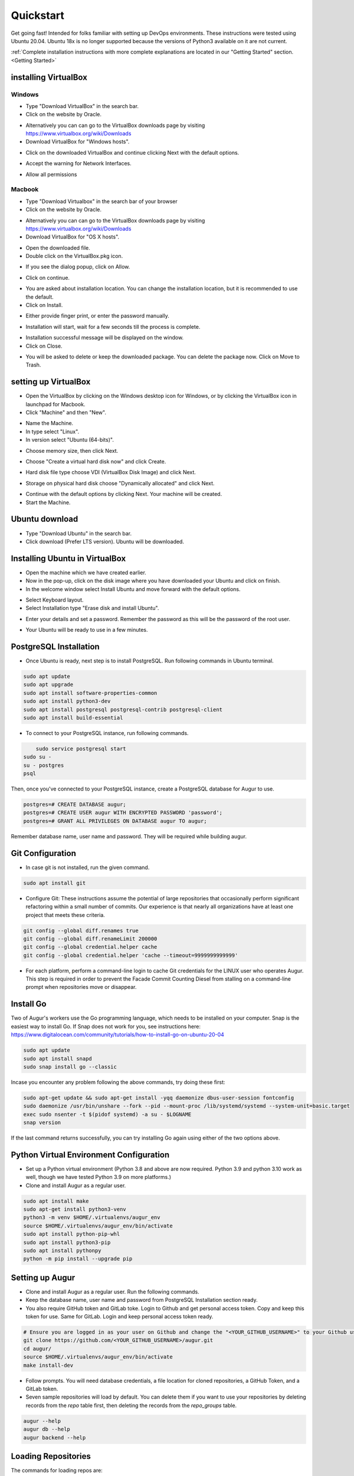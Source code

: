 Quickstart
===============

Get going fast! Intended for folks familiar with setting up DevOps environments. These instructions were tested using Ubuntu 20.04. Ubuntu 18x is no longer supported because the versions of Python3 available on it are not current. 

:ref:`Complete installation instructions with more complete explanations are located in our "Getting Started" section.<Getting Started>`

installing VirtualBox
~~~~~~~~~~~~~~~~~~~~~~~
Windows
---------
- Type "Download VirtualBox" in the search bar.
- Click on the website by Oracle.
.. image:: development-guide/images/A1.png
  :width: 600  
- Alternatively you can can go to the VirtualBox downloads page by visiting https://www.virtualbox.org/wiki/Downloads

- Download VirtualBox for "Windows hosts".
.. image:: development-guide/images/A2.png
  :width: 600  
- Click on the downloaded VirtualBox and continue clicking Next with the default options.
.. image:: development-guide/images/A3.png
  :width: 600  
- Accept the warning for Network Interfaces.
.. image:: development-guide/images/A5.png
  :width: 600  
- Allow all permissions
.. image:: development-guide/images/A4.png
  :width: 600  

Macbook
----------
- Type "Download Virtualbox" in the search bar of your browser
- Click on the website by Oracle.
.. image:: development-guide/images/A1.png
  :width: 600  
- Alternatively you can can go to the VirtualBox downloads page by visiting https://www.virtualbox.org/wiki/Downloads
- Download VirtualBox for "OS X hosts".
.. image:: development-guide/images/macbook1.png
  :width: 600 
- Open the downloaded file.
- Double click on the VirtualBox.pkg icon.
.. image:: development-guide/images/macbook2.png
  :width: 600 
- If you see the dialog popup, click on Allow.
.. image:: development-guide/images/macbook3.png
  :width: 600 
- Click on continue.
.. image:: development-guide/images/macbook4.png
  :width: 600 
- You are asked about installation location. You can change the installation location, but it is recommended to use the default.
- Click on Install.
.. image:: development-guide/images/macbook5.png
  :width: 600 
- Either provide finger print, or enter the password manually.
.. image:: development-guide/images/macbook6.png
  :width: 600 
- Installation will start, wait for a few seconds till the process is complete.
.. image:: development-guide/images/macbook7.png
  :width: 600 
- Installation successful message will be displayed on the window.
- Click on Close.
.. image:: development-guide/images/macbook8.png
  :width: 600 
- You will be asked to delete or keep the downloaded package. You can delete the package now. Click on Move to Trash.
.. image:: development-guide/images/macbook9.png
  :width: 600 

setting up VirtualBox 
~~~~~~~~~~~~~~~~~~~~~~~
- Open the VirtualBox by clicking on the Windows desktop icon for Windows, or by clicking the VirtualBox icon in launchpad for Macbook.
- Click "Machine" and then "New".
.. image:: development-guide/images/A6.png
  :width: 600  
- Name the Machine. 
- In type select "Linux".
- In version select "Ubuntu (64-bits)".
.. image:: development-guide/images/A7.png
  :width: 600  
.. image:: development-guide/images/A8.png
  :width: 600  
- Choose memory size, then click Next.
.. image:: development-guide/images/A9.png
  :width: 600  
- Choose "Create a virtual hard disk now" and click Create.
.. image:: development-guide/images/A10.png
  :width: 600  
- Hard disk file type choose VDI (VirtualBox Disk Image) and click Next.
.. image:: development-guide/images/A11.png
  :width: 600  
- Storage on physical hard disk choose "Dynamically allocated" and click Next.
.. image:: development-guide/images/A12.png
  :width: 600  
- Continue with the default options by clicking Next. Your machine will be created.
- Start the Machine.
.. image:: development-guide/images/A13.png
  :width: 600  

Ubuntu download 
~~~~~~~~~~~~~~~~~
- Type "Download Ubuntu" in the search bar.
- Click download (Prefer LTS version). Ubuntu will be downloaded.
.. image:: development-guide/images/A14.png
  :width: 600  

Installing Ubuntu in VirtualBox
~~~~~~~~~~~~~~~~~~~~~~~~~~~~~~~~~
- Open the machine which we have created earlier.
- Now in the pop-up, click on the disk image where you have downloaded your Ubuntu and click on finish.
- In the welcome window select Install Ubuntu and move forward with the default options.
.. image:: development-guide/images/Af.png
  :width: 600  
- Select Keyboard layout.
- Select Installation type "Erase disk and install Ubuntu".
.. image:: development-guide/images/Ad.png
  :width: 600  
- Enter your details and set a password. Remember the password as this will be the password of the root user.
.. image:: development-guide/images/Ac.png
  :width: 600  
.. image:: development-guide/images/Ab.png
  :width: 600  
- Your Ubuntu will be ready to use in a few minutes.
.. image:: development-guide/images/Aa.png
  :width: 600  


PostgreSQL Installation
~~~~~~~~~~~~~~~~~~~~~~~~
- Once Ubuntu is ready, next step is to install PostgreSQL. Run following commands in Ubuntu terminal.

.. code-block:: bash

	sudo apt update
	sudo apt upgrade
	sudo apt install software-properties-common
	sudo apt install python3-dev
	sudo apt install postgresql postgresql-contrib postgresql-client
	sudo apt install build-essential


- To connect to your PostgreSQL instance, run following commands.

.. code-block:: bash

	sudo service postgresql start
    sudo su -
    su - postgres
    psql

Then, once you've connected to your PostgreSQL instance, create a PostgreSQL database for Augur to use.

.. code-block:: postgresql

    postgres=# CREATE DATABASE augur;
    postgres=# CREATE USER augur WITH ENCRYPTED PASSWORD 'password';
    postgres=# GRANT ALL PRIVILEGES ON DATABASE augur TO augur;

Remember database name, user name and password. They will be required while building augur.

Git Configuration
~~~~~~~~~~~~~~~~~~~~~~~~
- In case git is not installed, run the given command.
.. code-block:: bash

	sudo apt install git

- Configure Git: These instructions assume the potential of large repositories that occasionally perform significant refactoring within a small number of commits. Our experience is that nearly all organizations have at least one project that meets these criteria.

.. code-block:: bash

	git config --global diff.renames true
	git config --global diff.renameLimit 200000
	git config --global credential.helper cache
	git config --global credential.helper 'cache --timeout=9999999999999'

- For each platform, perform a command-line login  to cache Git credentials for the LINUX user who operates Augur. This step is required in order to prevent the Facade Commit Counting Diesel from stalling on a command-line prompt when repositories move or disappear.

Install Go
~~~~~~~~~~~~~~~~~~~~~~~~
Two of Augur's workers use the Go programming language, which needs to be installed on your computer. Snap is the easiest way to install Go. If Snap does not work for you, see instructions here: https://www.digitalocean.com/community/tutorials/how-to-install-go-on-ubuntu-20-04

.. code-block:: bash

	sudo apt update
	sudo apt install snapd
	sudo snap install go --classic

Incase you encounter any problem following the above commands, try doing these first:

.. code-block:: bash

	sudo apt-get update && sudo apt-get install -yqq daemonize dbus-user-session fontconfig
	sudo daemonize /usr/bin/unshare --fork --pid --mount-proc /lib/systemd/systemd --system-unit=basic.target
	exec sudo nsenter -t $(pidof systemd) -a su - $LOGNAME
	snap version

If the last command returns successfully, you can try installing Go again using either of the two options above.
	
Python Virtual Environment Configuration
~~~~~~~~~~~~~~~~~~~~~~~~
- Set up a Python virtual environment (Python 3.8 and above are now required. Python 3.9 and python 3.10 work as well, though we have tested Python 3.9 on more platforms.)
- Clone and install Augur as a regular user.

.. code-block:: bash

	sudo apt install make
	sudo apt-get install python3-venv
	python3 -m venv $HOME/.virtualenvs/augur_env
	source $HOME/.virtualenvs/augur_env/bin/activate
	sudo apt install python-pip-whl
	sudo apt install python3-pip
	sudo apt install pythonpy
	python -m pip install --upgrade pip

Setting up Augur
~~~~~~~~~~~~~~~~~~

- Clone and install Augur as a regular user. Run the following commands.
- Keep the database name, user name and password from PostgreSQL Installation section ready.
- You also require GitHub token and GitLab toke. Login to Github and get personal access token. Copy and keep this token for use. Same for GitLab. Login and keep personal access token ready.

.. code-block:: bash

	# Ensure you are logged in as your user on Github and change the "<YOUR_GITHUB_USERNAME>" to your Github username (e.g. "sean")
	git clone https://github.com/<YOUR_GITHUB_USERNAME>/augur.git
	cd augur/
	source $HOME/.virtualenvs/augur_env/bin/activate
	make install-dev

- Follow prompts. You will need database credentials, a file location for cloned repositories, a GitHub Token, and a GitLab token.

- Seven sample repositories will load by default. You can delete them if you want to use your repositories by deleting records from the `repo` table first, then deleting the records from the `repo_groups` table.

.. code-block:: bash

	augur --help
	augur db --help
	augur backend --help

Loading Repositories
~~~~~~~~~~~~~~~~~~~~~~~~
The commands for loading repos are:

.. code-block:: bash

	augur db add-github-org
	augur db add-repo-groups
	augur db add-repos

We recommend that you test your instance using 50 or fewer repositories before undertaking a more substantial data collection. When you do take on more collection, you can "collect data faster" by adding additional tokens to the `worker_oauth` table in the `augur_operations` schema and increasing the number of workers for the pull request and GitHub worker blocks in the `augur.config.json` file that generates at install.

